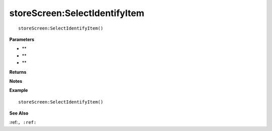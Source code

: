 .. _storeScreen_SelectIdentifyItem:

===================================
storeScreen\:SelectIdentifyItem 
===================================

.. description
    
::

   storeScreen:SelectIdentifyItem()


**Parameters**

* **
* **
* **


**Returns**



**Notes**



**Example**

::

   storeScreen:SelectIdentifyItem()

**See Also**

:ref:``, :ref:`` 

